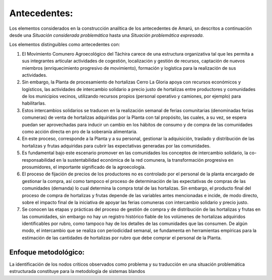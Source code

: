 .. amaru_project documentation master file, created by
   sphinx-quickstart on Sun Feb 17 11:46:20 2013.
   You can adapt this file completely to your liking, but it should at least
   contain the root `toctree` directive.

Antecedentes:
=============
Los elementos considerados en la construcción analítica de los antecedentes de Amarú, sn descritos a continuación desde
una *Situación considerada problemática* hasta una *Situación problemática expresada*.

Los elementos distinguibles como antecedentes con:

#. El Movimiento Comunero Agroecológico del Táchira carece de una estructura organizativa tal que les permita a sus
   integrantes articular actividades de cogestión, localización y gestión de recursos, captación de nuevos miembros
   (enriquecimiento progresivo de movimiento), formación y logística para la realización de sus actividades.

#. Sin embargo, la Planta de procesamiento de hortalizas Cerro La Gloria apoya con recursos económicos y logísticos,
   las actividades de intercambio solidario a precio justo de hortalizas entre productores y comunidades de los
   municipios vecinos, utilizando recursos propios (personal operativo y camiones, por ejemplo) para habilitarlas.

#. Estos intercambios solidarios se traducen en la realización semanal de ferias comunitarias (denominadas ferias
   comuneras) de venta de hortalizas adquiridas por la Planta con tal propósito, las cuales, a su vez,
   se espera puedan ser aprovechadas para inducir un cambio en los hábitos de consumo y de compra de las comunidades
   como acción directa en pro de la soberanía alimentaria.

#. En este proceso, corresponde a la Planta y a su personal, gestionar la adquisición, traslado y distribución de las
   hortalizas y frutas adquiridas para cubrir las expectativas generadas por las comunidades.

#. Es fundamental bajo este escenario promover en las comunidades los conceptos de intercambio solidario,
   la co-responsabilidad en la sustentabilidad económica de la red comunera, la transformación progresiva en
   prosumidores, el importante significado de la agroecología.

#. El proceso de fijación de precios de los productores no es controlado por el personal de la planta encargado de
   gestionar la compra, así como tampoco el proceso de determinación de las expectativas de compras de las comunidades
   (demanda) lo cual determina la compra total de las hortalizas. Sin embargo, el producto final del proceso de compra
   de hortalizas y frutas depende de las variables antes mencionadas e incide, de modo directo,
   sobre el impacto final de la iniciativa de apoyar las ferias comuneras con intercambio solidario y precio justo.

#. Se conocen las etapas y prácticas del proceso de gestión de compra y de distribución de las hortalizas y frutas en
   las comunidades, sin embargo no hay un registro histórico fiable de los volúmenes de hortalizas adquiridos
   identificables por rubro, como tampoco hay de los detalles de las comunidades que las consumen. De algún modo,
   el intercambio que se realiza con periodicidad semanal, se fundamenta en herramientas empíricas para la estimación de
   las cantidades de hortalizas por rubro que debe comprar el personal de la Planta.


Enfoque metodológico:
---------------------

La identificación de los nodos críticos observados como problema y su traducción en una situación problemática
estructurada constituye para la metodología de sistemas blandos